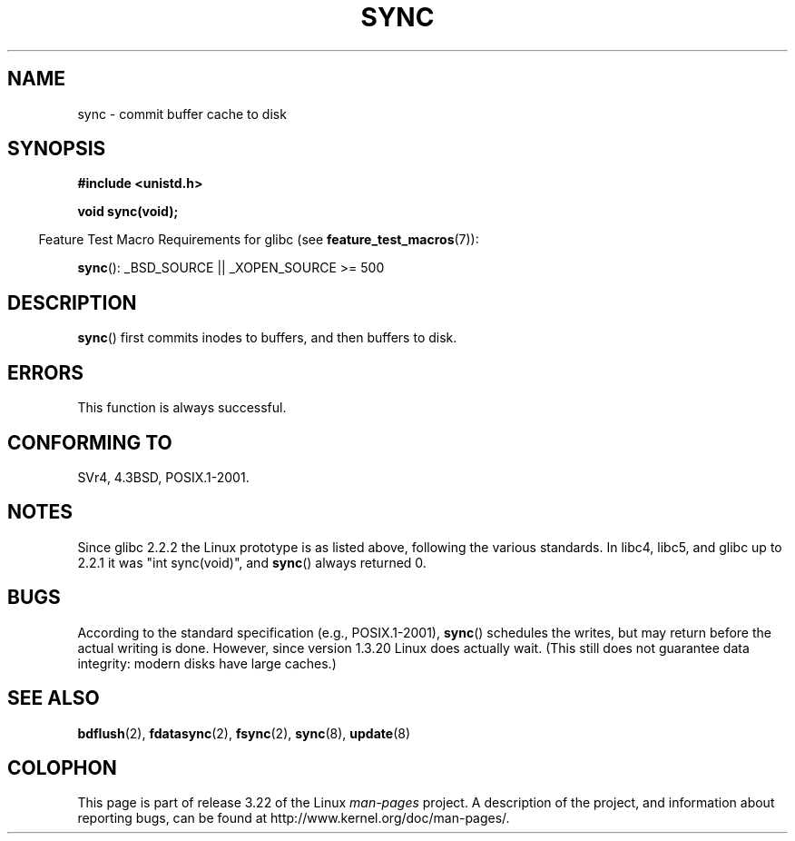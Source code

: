.\" Hey Emacs! This file is -*- nroff -*- source.
.\"
.\" Copyright (c) 1992 Drew Eckhardt (drew@cs.colorado.edu), March 28, 1992
.\"
.\" Permission is granted to make and distribute verbatim copies of this
.\" manual provided the copyright notice and this permission notice are
.\" preserved on all copies.
.\"
.\" Permission is granted to copy and distribute modified versions of this
.\" manual under the conditions for verbatim copying, provided that the
.\" entire resulting derived work is distributed under the terms of a
.\" permission notice identical to this one.
.\"
.\" Since the Linux kernel and libraries are constantly changing, this
.\" manual page may be incorrect or out-of-date.  The author(s) assume no
.\" responsibility for errors or omissions, or for damages resulting from
.\" the use of the information contained herein.  The author(s) may not
.\" have taken the same level of care in the production of this manual,
.\" which is licensed free of charge, as they might when working
.\" professionally.
.\"
.\" Formatted or processed versions of this manual, if unaccompanied by
.\" the source, must acknowledge the copyright and authors of this work.
.\"
.\" Modified by Michael Haardt <michael@moria.de>
.\" Modified Sat Jul 24 12:02:47 1993 by Rik Faith <faith@cs.unc.edu>
.\" Modified 15 Apr 1995 by Michael Chastain <mec@shell.portal.com>:
.\"   Added reference to `bdflush(2)'.
.\" Modified 960414 by Andries Brouwer <aeb@cwi.nl>:
.\"   Added the fact that since 1.3.20 sync actually waits.
.\" Modified Tue Oct 22 22:27:07 1996 by Eric S. Raymond <esr@thyrsus.com>
.\" Modified 2001-10-10 by aeb, following Michael Kerrisk.
.\"
.TH SYNC 2 2007-07-26 "Linux" "Linux Programmer's Manual"
.SH NAME
sync \- commit buffer cache to disk
.SH SYNOPSIS
.B #include <unistd.h>
.sp
.B void sync(void);
.sp
.in -4n
Feature Test Macro Requirements for glibc (see
.BR feature_test_macros (7)):
.in
.sp
.BR sync ():
_BSD_SOURCE || _XOPEN_SOURCE\ >=\ 500
.SH DESCRIPTION
.BR sync ()
first commits inodes to buffers, and then buffers to disk.
.SH ERRORS
This function is always successful.
.SH "CONFORMING TO"
SVr4, 4.3BSD, POSIX.1-2001.
.SH NOTES
Since glibc 2.2.2 the Linux prototype is as listed above,
following the various standards.
In libc4, libc5, and glibc up to 2.2.1
it was "int sync(void)", and
.BR sync ()
always returned 0.
.SH BUGS
According to the standard specification (e.g., POSIX.1-2001),
.BR sync ()
schedules the writes, but may return before the actual
writing is done.
However, since version 1.3.20 Linux does actually wait.
(This still does not guarantee data integrity: modern disks have
large caches.)
.SH "SEE ALSO"
.BR bdflush (2),
.BR fdatasync (2),
.BR fsync (2),
.BR sync (8),
.BR update (8)
.SH COLOPHON
This page is part of release 3.22 of the Linux
.I man-pages
project.
A description of the project,
and information about reporting bugs,
can be found at
http://www.kernel.org/doc/man-pages/.
